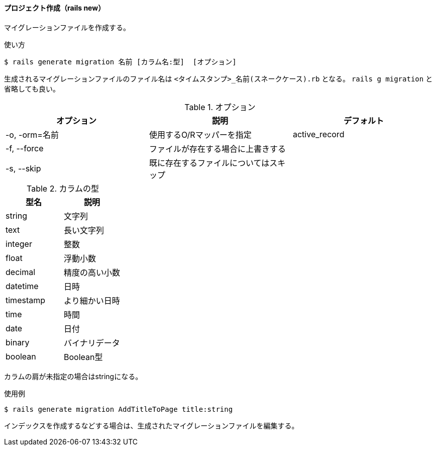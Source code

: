 ==== プロジェクト作成（rails new）

マイグレーションファイルを作成する。

[source, console]
.使い方
----
$ rails generate migration 名前 [カラム名:型]  [オプション]
----

[suppress='InvalidSymbol']
生成されるマイグレーションファイルのファイル名は `<タイムスタンプ>_名前(スネークケース).rb` となる。
`rails g migration` と省略しても良い。

[options="header"]
.オプション
|====
| オプション | 説明 | デフォルト
| -o, -orm=名前 | 使用するO/Rマッパーを指定 | active_record
| -f, --force | ファイルが存在する場合に上書きする |
| -s, --skip | 既に存在するファイルについてはスキップ |
|====

[options="header"]
.カラムの型
|====
| 型名 | 説明
| string | 文字列
| text | 長い文字列
| integer | 整数
| float | 浮動小数
| decimal | 精度の高い小数
| datetime | 日時
| timestamp | より細かい日時
| time | 時間
| date | 日付
| binary | バイナリデータ
| boolean | Boolean型
|====

カラムの肩が未指定の場合はstringになる。

[source, console]
.使用例
----
$ rails generate migration AddTitleToPage title:string
----

インデックスを作成するなどする場合は、生成されたマイグレーションファイルを編集する。
